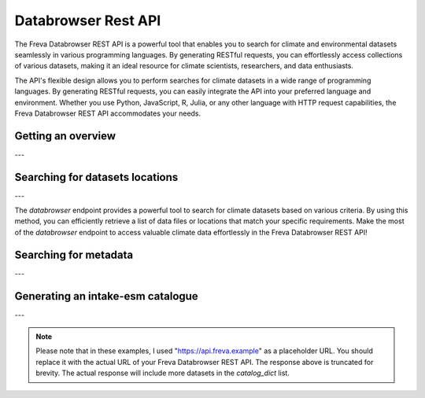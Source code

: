 Databrowser Rest API
====================
The Freva Databrowser REST API is a powerful tool that enables you to search
for climate and environmental datasets seamlessly in various programming
languages. By generating RESTful requests, you can effortlessly access
collections of various datasets, making it an ideal resource for
climate scientists, researchers, and data enthusiasts.

The API's flexible design allows you to perform searches for climate datasets
in a wide range of programming languages. By generating RESTful requests,
you can easily integrate the API into your preferred language and environment.
Whether you use Python, JavaScript, R, Julia, or any other language with HTTP
request capabilities, the Freva Databrowser REST API accommodates your needs.



.. _databrowser-api-overview:

Getting an overview
-------------------

.. http:get:: /api/databrowser/overview

    This endpoint allows you to retrieve an overview of the different
    Data Reference Syntax (DRS) standards implemented in the Freva Databrowser
    REST API. The DRS standards define the structure and metadata organisation
    for climate datasets, and each standard offers specific attributes for
    searching and filtering datasets.

    :statuscode 200: no error
    :resheader Content-Type: ``application/json``: the available DRS search standards
                             and their search facets.

                             - ``flavours``: array of available DRS standards.
                             - ``attributes``: array of search facets for each available DRS standard.

    Example Request
    ~~~~~~~~~~~~~~~

    .. sourcecode:: http

        GET /api/databrowser/overview HTTP/1.1
        Host: api.freva.example

    Example Response
    ~~~~~~~~~~~~~~~~

    .. sourcecode:: http

        HTTP/1.1 200 OK
        Content-Type: application/json

        {
              "flavours": [
                "freva",
                "cmip6",
                "cmip5",
                "cordex",
                "nextgems"
              ],
              "attributes": {
                "freva": [
                  "experiment",
                  "ensemble",
                  "fs_type",
                  "grid_label",
                  "institute",
                  "model",
                  // ... (other facets)
                ],
                "cmip6": [
                  "experiment_id",
                  "member_id",
                  "fs_type",
                  "grid_label",
                  "institution_id",
                  "source_id",
                  "mip_era",
                  "activity_id",
                  // ... (other facets)
                ],
                  // ... (other DRS standards)
              }
            }


    Code examples
    ~~~~~~~~~~~~~
    Below you can find example usages of this request in different scripting and
    programming languages

    .. tabs::

        .. code-tab:: bash
            :caption: Shell

            # Parse the json-content with jq
            curl -X GET \
                http://api.freva.example/api/databrowser/overview | jq .attributes.cordex

        .. code-tab:: python
            :caption: Python

            import requests
            response = requests.get("http://api.freva.example/api/databrowser/overview")
            data = response.json()

        .. code-tab:: r
            :caption: gnuR

            library(httr)
            response <- GET("http://api.freva.example/api/databrowser/overview")
            data <- jsonlite::fromJSON(content(response, as = "text", encoding = "utf-8"))

        .. code-tab:: julia
            :caption: Julia

            using HTTP
            using JSON
            response = HTTP.get("http://api.freva.example/api/databrowser/overview")
            data = JSON.parse(String(HTTP.body(response)))

        .. code-tab:: c
            :caption: C/C++

            #include <stdio.h>
            #include <curl/curl.h>

            int main() {
                CURL *curl;
                CURLcode res;

                curl = curl_easy_init();
                if (curl) {
                    char url[] = "https://api.freva.example/api/databrowser/overview";

                    curl_easy_setopt(curl, CURLOPT_URL, url);
                    res = curl_easy_perform(curl);
                    curl_easy_cleanup(curl);
                }

                return 0;
            }

---

.. _databrowser-api-search:

Searching for datasets locations
---------------------------------

.. http:get:: /api/databrowser/data_search/(str:flavour)/(str:uniq_key)

    This endpoint allows you to search for climate datasets based on the specified
    Data Reference Syntax (DRS) standard (`flavour`) and the type of search result
    (`uniq_key`), which can be either "file" or "uri". The `databrowser` method
    provides a flexible and efficient way to query datasets matching specific search
    criteria and retrieve a list of data files or locations that meet the query
    parameters.

    :param flavour: The Data Reference Syntax (DRS) standard specifying the
                    type of climate datasets to query. The available
                    DRS standards can be retrieved using the
                    ``GET /overview`` method.
    :type flavour: str
    :param uniq_key: The type of search result, which can be either "file" or
                    "uri". This parameter determines whether the search
                    will be based on file paths or Uniform Resource
                    Identifiers (URIs).
    :type uniq_key: str
    :query start: Specify the starting point for receiving search results.
                 Default is 0.
    :type start: int
    :query multi-version: Use versioned datasets for querying instead of the
                          latest datasets. Default is false.
    :type multi-version: bool
    :query \**search_facets: With any other query parameters you refine your
                             data search. Query parameters could be, depending
                             on the DRS standard flavour ``product``, ``project``
                             ``model`` etc.

    :statuscode 200: no error
    :statuscode 422: invalid query parameters
    :resheader Content-Type: ``text/plain``: `stream` providing a list of data
                              files or locations that match the search criteria.




    Example Request
    ~~~~~~~~~~~~~~~

    Here's an example of how to use this endpoint with additional parameters.
    In this example we use the `freva` DRS standard and search for `file` entries.
    Here we also want to get only those datasets that belong to the ``EUR-11``
    ``product`` and are store in the cloud (``fs_type=swift``)

    .. sourcecode:: http

        GET /api/databrowser/data_search/freva/file?product=EUR-11&fs_type=swift HTTP/1.1
        Host: api.freva.example

    Example Response
    ~~~~~~~~~~~~~~~~

    .. sourcecode:: http

        HTTP/1.1 200 OK
        Content-Type: plain/text

        https://swift.dkrz.de/v1/dkrz_a32dc0e8-2299-4239-a47d-6bf45c8b0160/freva_test/model/
        regional/cordex/output/EUR-11/GERICS/NCC-NorESM1-M/rcp85/r1i1p1/GERICS-REMO2015/v1/
        3hr/pr/v20181212/pr_EUR-11_NCC-NorESM1-M_rcp85_r1i1p1_GERICS-REMO2015_v2_3hr_200701
        020130-200701020430.zarr\n
        https://swift.dkrz.de/v1/dkrz_a32dc0e8-2299-4239-a47d-6bf45c8b0160/freva_test/model/
        regional/cordex/output/EUR-11/CLMcom/MPI-M-MPI-ESM-LR/historical/r1i1p1/CLMcom-CCLM4-8-17/
        v1/day/tas/v20140515/tas_EUR-11_MPI-M-MPI-ESM-LR_historical_r1i1p1_CLMcom-CCLM4-8-17_v1_
        day_194912011200-194912101200.zarr\n

    Code examples
    ~~~~~~~~~~~~~
    Below you can find example usages of this request in different scripting and
    programming languages.

    .. tabs::

        .. code-tab:: bash
            :caption: Shell

            curl -X GET \
            'http://api.freva.example/api/databrowser/data_search/freva/file?product=EUR-11&fs_type=swift'

        .. code-tab:: python
            :caption: Python

            import requests
            response = requests.get(
                "http://api.freva.example/api/databrowser/data_search/freva/file",
                pramas={"product": "EUR-11", "fs_type": "swift"}
            )
            data = list(response.iter_lines(decode_unicode=True))

        .. code-tab:: r
            :caption: gnuR

            library(httr)
            response <- GET(
                "http://api.freva.example/api/databrowser/data_search/freva/file",
                query = list(product = "EUR-11", fs_type = "swift")
            )
            data <- strsplit(content(response, as = "text", encoding = "UTF-8"), "\n")[[1]]



        .. code-tab:: julia
            :caption: Julia

            using HTTP
            response = HTTP.get(
                "http://api.freva.example/api/databrowser/data_search/freva/file",
                query = Dict("product" => "EUR-11", "fs_type" => "swift")
            )
            data = split(String(HTTP.body(response)),"\n")

        .. code-tab:: c
            :caption: C/C++

            #include <stdio.h>
            #include <curl/curl.h>

            int main() {
                CURL *curl;
                CURLcode res;
                const char *url = "https://api.freva.example/api/databrowser/data_search/freva/file";

                // Query parameters
                const char *product = "EUR-11";
                const char *fs_type = "swift"
                const int start = 0;
                const int multi_version = 0; // 0 for false, 1 for true

                // Build the query string
                char query[256];
                snprintf(query, sizeof(query),
                    "?product=%s&fs_type=%s&start=%d&multi-version=%d",product, fs_type , start, multi_version);

                // Initialize curl
                curl = curl_easy_init();
                if (!curl) {
                    fprintf(stderr, "Failed to initialize curl\n");
                    return 1;
                }

                // Construct the full URL with query parameters
                char full_url[512];
                snprintf(full_url, sizeof(full_url), "%s%s", url, query);

                // Set the URL to fetch
                curl_easy_setopt(curl, CURLOPT_URL, full_url);

                // Perform the request
                res = curl_easy_perform(curl);
                if (res != CURLE_OK) {
                    fprintf(stderr, "curl_easy_perform() failed: %s\n", curl_easy_strerror(res));
                }

                // Clean up
                curl_easy_cleanup(curl);

                return 0;
            }

---

The `databrowser` endpoint provides a powerful tool to search for climate
datasets based on various criteria. By using this method, you can efficiently
retrieve a list of data files or locations that match your specific requirements.
Make the most of the `databrowser` endpoint to access valuable climate data
effortlessly in the Freva Databrowser REST API!


.. _databrowser-api-search_facets:

Searching for metadata
----------------------

.. http:get:: /api/databrowser/metadata_search/(str:flavour)/(str:uniq_key)

    This endpoint allows you to search metadata (facets) based on the
    specified Data Reference Syntax (DRS) standard (`flavour`) and the type of
    search result (`uniq_key`), which can be either `file` or `uri`.
    Facets represent the metadata categories associated with the climate datasets,
    such as experiment, model, institute, and more. This method provides a
    comprehensive view of the available facets and their corresponding counts
    based on the provided search criteria.

    :param flavour: The Data Reference Syntax (DRS) standard specifying the
                    type of climate datasets to query. The available
                    DRS standards can be retrieved using the
                    ``GET /overview`` method.
    :type flavour: str
    :param uniq_key: The type of search result, which can be either "file" or
                    "uri". This parameter determines whether the search
                    will be based on file paths or Uniform Resource
                    Identifiers (URIs).
    :type uniq_key: str
    :query multi-version: Use versioned datasets for querying instead of the
                          latest datasets. Default is false.
    :type multi-version: bool
    :query facets: The facets that should be part of the output, by default
                    all facets will be returned.
    :type facets: str, list
    :query translate: Translate the metadata output to the required DRS flavour.
                      Default is true
    :type translate: bool
    :query \**search_facets: With any other query parameters you refine your
                             data search. Query parameters could be, depending
                             on the DRS standard flavour ``product``, ``project``
                             ``model`` etc.
    :type \**search_facets: str, list[str]

    :statuscode 200: no error
    :statuscode 422: invalid query parameters
    :resheader Content-Type: ``application/json``: Metadata matching the data
                             query.

                             - ``total_count``: Number of dataset found for
                             - ``facets``: Table of occurring metadata facets.
                               each facet entry contains a list of facet values
                               followed by the number of occurrences of this
                               facet.
                             - ``facet_mapping``: Translation rules describing
                               how to map the freva DRS standard to the desired
                               standard. This can be useful if ``GET /search_facets``
                               was instructed to *not* translate the facet entries
                               and the translation should be done from client side.
                             - ``primary_facets``: Array of facets that are most
                               important. This can be useful for building clients
                               that should hide lesser used metadata by default.

    Example Request
    ~~~~~~~~~~~~~~~

    Here's an example of how to use this endpoint with additional parameters.
    In this example we use the `freva` DRS standard and search for `file` entries.
    Here we also want to get only those datasets that belong to the ``EUR-11``
    ``product``.

    .. sourcecode:: http

        GET /api/databrowser/metadata_search/freva/file?product=EUR-11 HTTP/1.1
        Host: api.freva.example

    Example Response
    ~~~~~~~~~~~~~~~~

    .. sourcecode:: http

        HTTP/1.1 200 OK
        Content-Type: application/json

        {
           "total_count": 7,
           "facets": {
               "cmor_table": ["1day", "3", "3hr", "3", "fx", "1"],
               "dataset": ["cordex-fs", "3", "cordex-hsm", "2", "cordex-swfit", "2"],
               "driving_model": ["mpi-m-mpi-esm-lr", "4", "ncc-noresm1-m", "3"],
               "ensemble": ["r0i0p0", "1", "r1i1p1", "6"],
               "experiment": ["historical", "4", "rcp85", "3"],
               "format": ["nc", "5", "zarr", "2"],
               "fs_type": ["posix", "7"],
               "grid_id": [],
               "grid_label": ["gn", "7"],
               "institute": ["clmcom", "4", "gerics", "3"],
               "level_type": ["2d", "7"],
               "model": ["mpi-m-mpi-esm-lr-clmcom-cclm4-8-17-v1", "4", "ncc-noresm1-m-gerics-remo2015-v1", "3"],
               "product": ["eur-11", "7"],
               "project": ["cordex", "7"],
               "rcm_name": ["clmcom-cclm4-8-17", "4", "gerics-remo2015", "3"],
               "rcm_version": ["v1", "7"],
               "realm": ["atmos", "7"],
               "time_aggregation": ["avg", "7"],
               "time_frequency": ["1day", "3", "3hr", "3", "fx", "1"],
               "variable": ["orog", "1", "pr", "3", "tas", "3"]
           },
           "facet_mapping": {
               "experiment": "experiment",
               "ensemble": "ensemble",
               "fs_type": "fs_type",
               "grid_label": "grid_label",
               "institute": "institute",
               "model": "model",
               "project": "project",
               "product": "product",
               "realm": "realm",
               "variable": "variable",
               "time_aggregation": "time_aggregation",
               "time_frequency": "time_frequency",
               "cmor_table": "cmor_table",
               "dataset": "dataset",
               "driving_model": "driving_model",
               "format": "format",
               "grid_id": "grid_id",
               "level_type": "level_type",
               "rcm_name": "rcm_name",
               "rcm_version": "rcm_version"
           },
           "primary_facets": ["experiment", "ensemble", "institute", "model", "project", "product", "realm", "time_aggregation", "time_frequency"]
        }

    Code examples
    ~~~~~~~~~~~~~
    Below you can find example usages of this request in different scripting and
    programming languages.


    .. tabs::

        .. code-tab:: bash
            :caption: Shell

            curl -X GET 'http://api.freva.example/api/databrowser/metadata_search/freva/file?product=EUR-11'


        .. code-tab:: python
            :caption: Python

            import requests
            response = requests.get(
                "http://api.freva.example/api/databrowser/metadata_search/freva/file",
                pramas={"product": "EUR-11"}
            )
            data = response.json()

        .. code-tab:: r
            :caption: gnuR

            library(httr)
            response <- GET(
                "http://api.freva.example/api/databrowser/metadata_search/freva/file",
                query = list(product = "EUR-11")
            )
            data <- jsonlite::fromJSON(content(response, as = "text", encoding = "utf-8"))

        .. code-tab:: julia
            :caption: Julia

            using HTTP
            using JSON
            response = HTTP.get(
                "http://api.freva.example/api/databrowser/metadata_search/freva/file",
                query = Dict("product" => "EUR-11")
            )
            data = JSON.parse(String(HTTP.body(response)))

        .. code-tab:: c
            :caption: C/C++

            #include <stdio.h>
            #include <curl/curl.h>

            int main() {
                CURL *curl;
                CURLcode res;
                const char *url = "https://api.example.com/api/databrowser/metadata_search/freva/file";

                // Query parameters
                const char *product = "EUR-11";

                // Build the query string
                char query[256];
                snprintf(query, sizeof(query), "?product=%s", product);

                // Initialize curl
                curl = curl_easy_init();
                if (!curl) {
                    fprintf(stderr, "Failed to initialize curl\n");
                    return 1;
                }

                // Construct the full URL with query parameters
                char full_url[512];
                snprintf(full_url, sizeof(full_url), "%s%s", url, query);

                // Set the URL to fetch
                curl_easy_setopt(curl, CURLOPT_URL, full_url);

                // Perform the request
                res = curl_easy_perform(curl);
                if (res != CURLE_OK) {
                    fprintf(stderr, "curl_easy_perform() failed: %s\n", curl_easy_strerror(res));
                }

                // Clean up
                curl_easy_cleanup(curl);

                return 0;
            }


---

.. _databrowser-api-intake:

Generating an intake-esm catalogue
----------------------------------

.. http:get:: /api/databrowser/intake_catalogue/(str:flavour)/(str:uniq_key)

    This endpoint generates an intake-esm catalogue in JSON format from a `freva`
    search. The catalogue includes metadata about the datasets found in the search
    results. Intake-esm is a data cataloging system that allows easy organization,
    discovery, and access to Earth System Model (ESM) data. The generated catalogue
    can be used by tools compatible with intake-esm, such as Pangeo.

    :param flavour: The Data Reference Syntax (DRS) standard specifying the
                    type of climate datasets to query. The available
                    DRS standards can be retrieved using the
                    ``GET /api/datasets/overview`` method.
    :type flavour: str
    :param uniq_key: The type of search result, which can be either "file" or
                    "uri". This parameter determines whether the search
                    will be based on file paths or Uniform Resource
                    Identifiers (URIs).
    :type uniq_key: str
    :query start: Specify the starting point for receiving search results.
                 Default is 0.
    :type start: int
    :query max-results: Raise an Error if more results are found than that
                        number, -1 for do not raise at all.
    :type max-results: int
    :query multi-version: Use versioned datasets for querying instead of the
                          latest datasets. Default is false.
    :type multi-version: bool
    :query translate: Translate the metadata output to the required DRS flavour.
                      Default is true
    :type translate: bool
    :query \**search_facets: With any other query parameters you refine your
                             data search. Query parameters could be, depending
                             on the DRS standard flavour ``product``, ``project``
                             ``model`` etc.
    :type \**search_facets: str, list[str]

    :statuscode 200: no error
    :statuscode 400: no entries found for this query
    :statuscode 422: invalid query parameters
    :resheader Content-Type: ``application/json``: the intake-esm catalogue


    Example Request
    ~~~~~~~~~~~~~~~

    Here's an example of how to use this endpoint with additional parameters.
    In this example we want to create an intake-catalogue that follows the
    `freva` DRS standard and points to data files rather than uris.
    Here we also want to get only those datasets that belong to the ``EUR-11``
    ``product``.

    .. sourcecode:: http

        GET /api/databrowser/intake_catalogue/freva/file?product=EUR-11 HTTP/1.1
        Host: api.freva.example

    Example Response
    ~~~~~~~~~~~~~~~~

    .. sourcecode:: http

        HTTP/1.1 200 OK
        Content-Type: application/json

        {
             "esmcat_version": "0.1.0",
             "attributes": [
               {
                 "column_name": "project",
                 "vocabulary": ""
               },
               {
                 "column_name": "product",
                 "vocabulary": ""
               },
               {
                 "column_name": "institute",
                 "vocabulary": ""
               },
               // ... (other attributes)
             ],
             "assets": {
               "column_name": "uri",
               "format_column_name": "format"
             },
             "id": "freva",
             "description": "Catalogue from freva-databrowser v2023.4.1",
             "title": "freva-databrowser catalogue",
             "last_updated": "2023-07-26T10:50:18.592898",
             "aggregation_control": {
               // ... (aggregation options)
             },
             "catalog_dict": [
               {
                 "file": "https://swift.dkrz.de/v1/...",
                 "project": ["cordex"],
                 "product": ["EUR-11"],
                 "institute": ["GERICS"],
                 "model": ["NCC-NorESM1-M-GERICS-REMO2015-v1"],
                 "experiment": ["rcp85"],
                 "time_frequency": ["3hr"],
                 "realm": ["atmos"],
                 "variable": ["pr"],
                 "ensemble": ["r1i1p1"],
                 "cmor_table": ["3hr"],
                 "fs_type": "posix",
                 "grid_label": ["gn"]
               },
               // ... (other datasets)
             ]
           }


    Example
    ~~~~~~~
    Below you can find example usages of this request in different scripting and
    programming languages.

    .. tabs::

        .. code-tab:: bash
            :caption: Shell

            curl -X GET \
            'http://api.freva.example/api/databrowser/intake_catalogue/freva/file?product=EUR-11' > catalogue.json

        .. code-tab:: python
            :caption: Python

            import requests
            import intake
            response = requests.get(
                "http://api.freva.example/api/databrowser/intake_catalogue/freva/file",
                pramas={"product": "EUR-11"}
            )
            cat = intake.open_esm_datastore(cat)

        .. code-tab:: r
            :caption: gnuR

            library(httr)
            response <- GET(
                "http://api.freva.example/api/databrowser/intake_catalogue/freva/file",
                query = list(product = "EUR-11")
            )
            json_content <- content(response, "text", encoding="utf-8")
            write(json_content, file = "intake_catalogue.json")

        .. code-tab:: julia
            :caption: Julia

            using HTTP
            using JSON
            response = HTTP.get(
                "http://api.freva.example/api/databrowser/intake_catalogue/freva/file",
                query = Dict("product" => "EUR-11")
            )
            data = JSON.parse(String(HTTP.body(response)))
            open("intake_catalogue.json", "w") do io
                write(io, JSON.json(data))
            end

        .. code-tab:: c
            :caption: C/C++

            #include <stdio.h>
            #include <curl/curl.h>

            int main() {
                CURL *curl;
                CURLcode res;
                FILE *fp;

                curl = curl_easy_init();
                if (curl) {
                    char url[] = "http://api.freva.example/api/databrowser/intake_catalogue/freva/file?product=EUR-11";
                    curl_easy_setopt(curl, CURLOPT_URL, url);

                    fp = fopen("intake_catalogue.json", "w");
                    curl_easy_setopt(curl, CURLOPT_WRITEDATA, fp);

                    res = curl_easy_perform(curl);
                    if (res != CURLE_OK) {
                        printf("Error: %s\n", curl_easy_strerror(res));
                    }

                    curl_easy_cleanup(curl);
                    fclose(fp);
                }
                return 0;
            }

---

.. note::
   Please note that in these examples,
   I used "https://api.freva.example" as a placeholder URL.
   You should replace it with the actual URL of your
   Freva Databrowser REST API. The response above is truncated for brevity.
   The actual response will include more datasets in the `catalog_dict` list.
